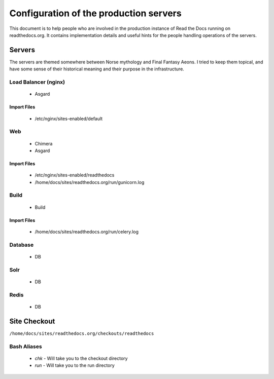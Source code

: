 Configuration of the production servers
=======================================

This document is to help people who are involved in the production instance of Read the Docs running on readthedocs.org. It contains implementation details and useful hints for the people handling operations of the servers.

Servers
-------
The servers are themed somewhere between Norse mythology and Final Fantasy Aeons. I tried to keep them topical, and have some sense of their historical meaning and their purpose in the infrastructure.

Load Balancer (nginx)
~~~~~~~~~~~~~~~~~~~~~
    * Asgard

Import Files
````````````
    * /etc/nginx/sites-enabled/default

Web
~~~
    * Chimera
    * Asgard

Import Files
````````````
    * /etc/nginx/sites-enabled/readthedocs
    * /home/docs/sites/readthedocs.org/run/gunicorn.log

Build
~~~~~
    * Build

Import Files
````````````
    * /home/docs/sites/readthedocs.org/run/celery.log

Database
~~~~~~~~
    * DB

Solr
~~~~
    * DB

Redis
~~~~~
    * DB

Site Checkout
-------------

``/home/docs/sites/readthedocs.org/checkouts/readthedocs``

Bash Aliases
~~~~~~~~~~~~

    * `chk` - Will take you to the checkout directory
    * `run` - Will take you to the run directory


